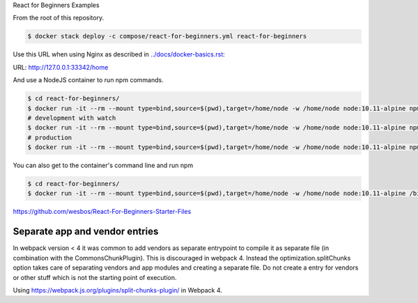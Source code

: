 React for Beginners Examples

From the root of this repository.

.. code-block:: bash

  $ docker stack deploy -c compose/react-for-beginners.yml react-for-beginners

Use this URL when using Nginx as described in `<../docs/docker-basics.rst>`_:

URL: http://127.0.0.1:33342/home

And use a NodeJS container to run npm commands.

.. code-block:: bash

  $ cd react-for-beginners/
  $ docker run -it --rm --mount type=bind,source=$(pwd),target=/home/node -w /home/node node:10.11-alpine npm install
  # development with watch
  $ docker run -it --rm --mount type=bind,source=$(pwd),target=/home/node -w /home/node node:10.11-alpine npm start
  # production
  $ docker run -it --rm --mount type=bind,source=$(pwd),target=/home/node -w /home/node node:10.11-alpine npm run build

You can also get to the container's command line and run npm

.. code-block:: bash

  $ cd react-for-beginners/
  $ docker run -it --rm --mount type=bind,source=$(pwd),target=/home/node -w /home/node node:10.11-alpine /bin/ash

https://github.com/wesbos/React-For-Beginners-Starter-Files

Separate app and vendor entries
==================================================

In webpack version < 4 it was common to add vendors as separate entrypoint to compile it as separate file (in combination with the CommonsChunkPlugin). This is discouraged in webpack 4. Instead the optimization.splitChunks option takes care of separating vendors and app modules and creating a separate file. Do not create a entry for vendors or other stuff which is not the starting point of execution.

Using https://webpack.js.org/plugins/split-chunks-plugin/ in Webpack 4.
